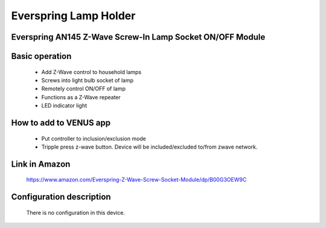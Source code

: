 Everspring Lamp Holder
----------------------------

Everspring AN145 Z-Wave Screw-In Lamp Socket ON/OFF Module
~~~~~~~~~~~~~~~~~~~~~~~~~~~~~~~~~~~~~~~~~~~~~~~~~~~~~~~~~~~~

	.. image:: ../../images/onoff_module_switch/everspring_lamp_holder.jpg
	.. :align: left
	

Basic operation  
~~~~~~~~~~~~~~~~~~~~~~~
	- Add Z-Wave control to household lamps
	- Screws into light bulb socket of lamp
	- Remotely control ON/OFF of lamp
	- Functions as a Z-Wave repeater
	- LED indicator light
	
How to add to VENUS app  
~~~~~~~~~~~~~~~~~~~~~~~
	- Put controller to inclusion/exclusion mode
	- Tripple press z-wave button. Device will be included/excluded to/from zwave network.
	
	.. image:: ../../images/onoff_module_switch/everspring_lamp_holder_desc.png
	.. :align: left
	
	
Link in Amazon
~~~~~~~~~~~~~~~~~
	https://www.amazon.com/Everspring-Z-Wave-Screw-Socket-Module/dp/B00G3OEW9C
	
	
Configuration description
~~~~~~~~~~~~~~~~~~~~~~~~~~
	There is no configuration in this device.
		
